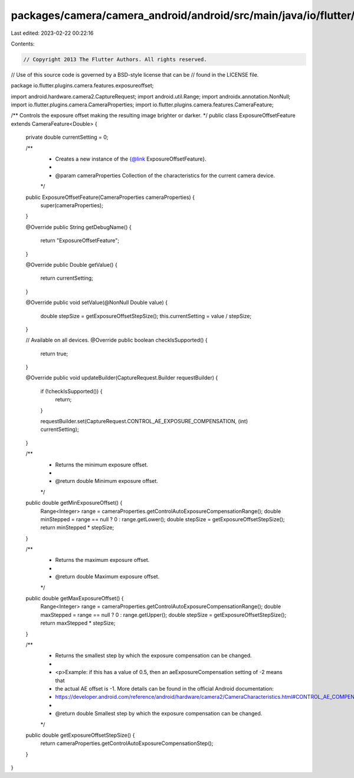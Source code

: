 packages/camera/camera_android/android/src/main/java/io/flutter/plugins/camera/features/exposureoffset/ExposureOffsetFeature.java
=================================================================================================================================

Last edited: 2023-02-22 00:22:16

Contents:

.. code-block:: java

    // Copyright 2013 The Flutter Authors. All rights reserved.
// Use of this source code is governed by a BSD-style license that can be
// found in the LICENSE file.

package io.flutter.plugins.camera.features.exposureoffset;

import android.hardware.camera2.CaptureRequest;
import android.util.Range;
import androidx.annotation.NonNull;
import io.flutter.plugins.camera.CameraProperties;
import io.flutter.plugins.camera.features.CameraFeature;

/** Controls the exposure offset making the resulting image brighter or darker. */
public class ExposureOffsetFeature extends CameraFeature<Double> {

  private double currentSetting = 0;

  /**
   * Creates a new instance of the {@link ExposureOffsetFeature}.
   *
   * @param cameraProperties Collection of the characteristics for the current camera device.
   */
  public ExposureOffsetFeature(CameraProperties cameraProperties) {
    super(cameraProperties);
  }

  @Override
  public String getDebugName() {
    return "ExposureOffsetFeature";
  }

  @Override
  public Double getValue() {
    return currentSetting;
  }

  @Override
  public void setValue(@NonNull Double value) {
    double stepSize = getExposureOffsetStepSize();
    this.currentSetting = value / stepSize;
  }

  // Available on all devices.
  @Override
  public boolean checkIsSupported() {
    return true;
  }

  @Override
  public void updateBuilder(CaptureRequest.Builder requestBuilder) {
    if (!checkIsSupported()) {
      return;
    }

    requestBuilder.set(CaptureRequest.CONTROL_AE_EXPOSURE_COMPENSATION, (int) currentSetting);
  }

  /**
   * Returns the minimum exposure offset.
   *
   * @return double Minimum exposure offset.
   */
  public double getMinExposureOffset() {
    Range<Integer> range = cameraProperties.getControlAutoExposureCompensationRange();
    double minStepped = range == null ? 0 : range.getLower();
    double stepSize = getExposureOffsetStepSize();
    return minStepped * stepSize;
  }

  /**
   * Returns the maximum exposure offset.
   *
   * @return double Maximum exposure offset.
   */
  public double getMaxExposureOffset() {
    Range<Integer> range = cameraProperties.getControlAutoExposureCompensationRange();
    double maxStepped = range == null ? 0 : range.getUpper();
    double stepSize = getExposureOffsetStepSize();
    return maxStepped * stepSize;
  }

  /**
   * Returns the smallest step by which the exposure compensation can be changed.
   *
   * <p>Example: if this has a value of 0.5, then an aeExposureCompensation setting of -2 means that
   * the actual AE offset is -1. More details can be found in the official Android documentation:
   * https://developer.android.com/reference/android/hardware/camera2/CameraCharacteristics.html#CONTROL_AE_COMPENSATION_STEP
   *
   * @return double Smallest step by which the exposure compensation can be changed.
   */
  public double getExposureOffsetStepSize() {
    return cameraProperties.getControlAutoExposureCompensationStep();
  }
}


